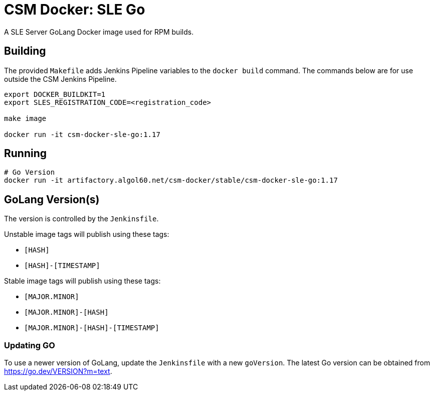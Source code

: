 = CSM Docker: SLE Go

A SLE Server GoLang Docker image used for RPM builds.

== Building

The provided `Makefile` adds Jenkins Pipeline variables to the `docker build` command. The commands below are for use outside the CSM Jenkins Pipeline.

[source,bash]
----
export DOCKER_BUILDKIT=1
export SLES_REGISTRATION_CODE=<registration_code>

make image

docker run -it csm-docker-sle-go:1.17
----

== Running

[source,bash]
----
# Go Version
docker run -it artifactory.algol60.net/csm-docker/stable/csm-docker-sle-go:1.17
----

== GoLang Version(s)

The version is controlled by the `Jenkinsfile`.

Unstable image tags will publish using these tags:

* `[HASH]`
* `[HASH]-[TIMESTAMP]`

Stable image tags will publish using these tags:

* `[MAJOR.MINOR]`
* `[MAJOR.MINOR]-[HASH]`
* `[MAJOR.MINOR]-[HASH]-[TIMESTAMP]`

=== Updating GO

To use a newer version of GoLang, update the `Jenkinsfile` with a new `goVersion`. The latest Go version can
be obtained from https://go.dev/VERSION?m=text[https://go.dev/VERSION?m=text].